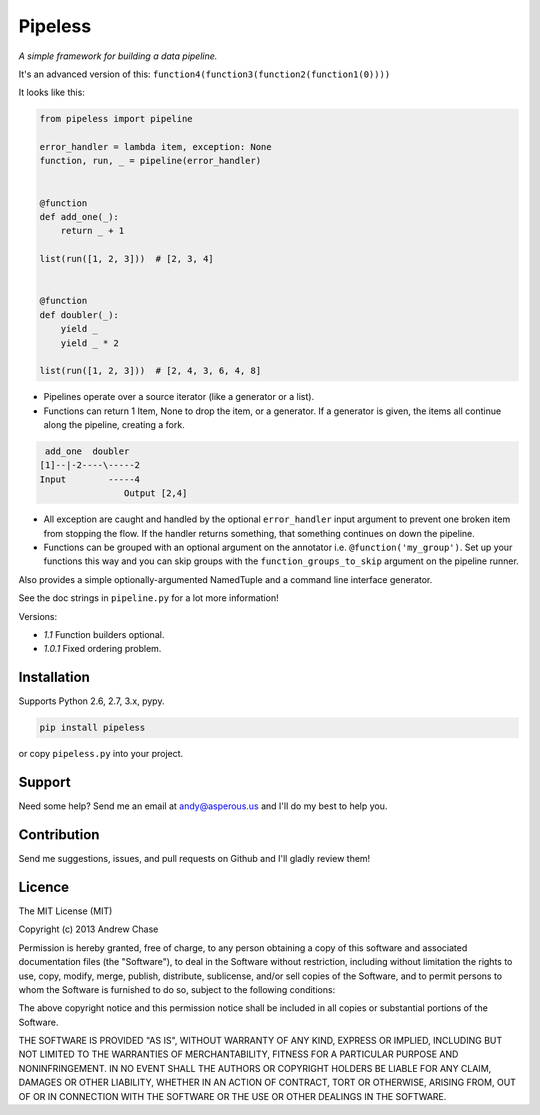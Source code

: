 Pipeless
=========

*A simple framework for building a data pipeline.*

|Build Status|

It's an advanced version of this:
``function4(function3(function2(function1(0))))``

It looks like this:

.. code-block:: python

    from pipeless import pipeline

    error_handler = lambda item, exception: None
    function, run, _ = pipeline(error_handler)


    @function
    def add_one(_):
        return _ + 1
    
    list(run([1, 2, 3]))  # [2, 3, 4]


    @function
    def doubler(_):
        yield _
        yield _ * 2

    list(run([1, 2, 3]))  # [2, 4, 3, 6, 4, 8]

*  Pipelines operate over a source iterator (like a generator or a list).
*  Functions can return 1 Item, None to drop the item, or
   a generator. If a generator is given, the items all continue along the pipeline,
   creating a fork.

.. code-block:: python

     add_one  doubler
    [1]--|-2----\-----2
    Input        -----4
                    Output [2,4]

*  All exception are caught and handled by the optional ``error_handler`` input argument
   to prevent one broken item from stopping the flow. If the handler returns something,
   that something continues on down the pipeline.
*  Functions can be grouped with an optional argument on the annotator i.e. ``@function('my_group')``.
   Set up your functions this way and you can skip groups with the ``function_groups_to_skip`` argument
   on the pipeline runner.

Also provides a simple optionally-argumented NamedTuple and a command line interface generator.

See the doc strings in ``pipeline.py`` for a lot more information!

Versions:

- *1.1* Function builders optional.
- *1.0.1* Fixed ordering problem.

Installation
~~~~~~~~~~~~

Supports Python 2.6, 2.7, 3.x, pypy.

.. code-block:: bash

    pip install pipeless

or copy ``pipeless.py`` into your project.

Support
~~~~~~~

Need some help? Send me an email at andy@asperous.us and I'll do my best to help you.

Contribution
~~~~~~~~~~~~

Send me suggestions, issues, and pull requests on Github and I'll gladly review them!

Licence
~~~~~~~

The MIT License (MIT)

Copyright (c) 2013 Andrew Chase

Permission is hereby granted, free of charge, to any person obtaining a
copy of this software and associated documentation files (the
"Software"), to deal in the Software without restriction, including
without limitation the rights to use, copy, modify, merge, publish,
distribute, sublicense, and/or sell copies of the Software, and to
permit persons to whom the Software is furnished to do so, subject to
the following conditions:

The above copyright notice and this permission notice shall be included
in all copies or substantial portions of the Software.

THE SOFTWARE IS PROVIDED "AS IS", WITHOUT WARRANTY OF ANY KIND, EXPRESS
OR IMPLIED, INCLUDING BUT NOT LIMITED TO THE WARRANTIES OF
MERCHANTABILITY, FITNESS FOR A PARTICULAR PURPOSE AND NONINFRINGEMENT.
IN NO EVENT SHALL THE AUTHORS OR COPYRIGHT HOLDERS BE LIABLE FOR ANY
CLAIM, DAMAGES OR OTHER LIABILITY, WHETHER IN AN ACTION OF CONTRACT,
TORT OR OTHERWISE, ARISING FROM, OUT OF OR IN CONNECTION WITH THE
SOFTWARE OR THE USE OR OTHER DEALINGS IN THE SOFTWARE.

.. |Build Status| image:: https://travis-ci.org/asperous/pipeless.png?branch=master
   :target: https://travis-ci.org/asperous/pipeless
